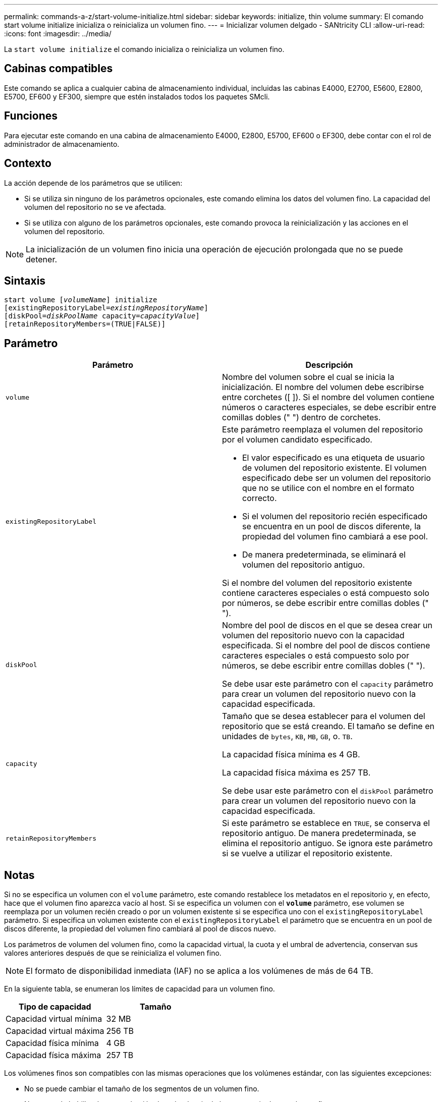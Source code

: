 ---
permalink: commands-a-z/start-volume-initialize.html 
sidebar: sidebar 
keywords: initialize, thin volume 
summary: El comando start volume initialize inicializa o reinicializa un volumen fino. 
---
= Inicializar volumen delgado - SANtricity CLI
:allow-uri-read: 
:icons: font
:imagesdir: ../media/


[role="lead"]
La `start volume initialize` el comando inicializa o reinicializa un volumen fino.



== Cabinas compatibles

Este comando se aplica a cualquier cabina de almacenamiento individual, incluidas las cabinas E4000, E2700, E5600, E2800, E5700, EF600 y EF300, siempre que estén instalados todos los paquetes SMcli.



== Funciones

Para ejecutar este comando en una cabina de almacenamiento E4000, E2800, E5700, EF600 o EF300, debe contar con el rol de administrador de almacenamiento.



== Contexto

La acción depende de los parámetros que se utilicen:

* Si se utiliza sin ninguno de los parámetros opcionales, este comando elimina los datos del volumen fino. La capacidad del volumen del repositorio no se ve afectada.
* Si se utiliza con alguno de los parámetros opcionales, este comando provoca la reinicialización y las acciones en el volumen del repositorio.


[NOTE]
====
La inicialización de un volumen fino inicia una operación de ejecución prolongada que no se puede detener.

====


== Sintaxis

[source, cli, subs="+macros"]
----
pass:quotes[start volume [_volumeName_]] initialize
pass:quotes[[existingRepositoryLabel=_existingRepositoryName_]]
pass:quotes[[diskPool=_diskPoolName_ capacity=_capacityValue_]]
[retainRepositoryMembers=(TRUE|FALSE)]
----


== Parámetro

[cols="2*"]
|===
| Parámetro | Descripción 


 a| 
`volume`
 a| 
Nombre del volumen sobre el cual se inicia la inicialización. El nombre del volumen debe escribirse entre corchetes ([ ]). Si el nombre del volumen contiene números o caracteres especiales, se debe escribir entre comillas dobles (" ") dentro de corchetes.



 a| 
`existingRepositoryLabel`
 a| 
Este parámetro reemplaza el volumen del repositorio por el volumen candidato especificado.

* El valor especificado es una etiqueta de usuario de volumen del repositorio existente. El volumen especificado debe ser un volumen del repositorio que no se utilice con el nombre en el formato correcto.
* Si el volumen del repositorio recién especificado se encuentra en un pool de discos diferente, la propiedad del volumen fino cambiará a ese pool.
* De manera predeterminada, se eliminará el volumen del repositorio antiguo.


Si el nombre del volumen del repositorio existente contiene caracteres especiales o está compuesto solo por números, se debe escribir entre comillas dobles (" ").



 a| 
`diskPool`
 a| 
Nombre del pool de discos en el que se desea crear un volumen del repositorio nuevo con la capacidad especificada. Si el nombre del pool de discos contiene caracteres especiales o está compuesto solo por números, se debe escribir entre comillas dobles (" ").

Se debe usar este parámetro con el `capacity` parámetro para crear un volumen del repositorio nuevo con la capacidad especificada.



 a| 
`capacity`
 a| 
Tamaño que se desea establecer para el volumen del repositorio que se está creando. El tamaño se define en unidades de `bytes`, `KB`, `MB`, `GB`, o. `TB`.

La capacidad física mínima es 4 GB.

La capacidad física máxima es 257 TB.

Se debe usar este parámetro con el `diskPool` parámetro para crear un volumen del repositorio nuevo con la capacidad especificada.



 a| 
`retainRepositoryMembers`
 a| 
Si este parámetro se establece en `TRUE`, se conserva el repositorio antiguo. De manera predeterminada, se elimina el repositorio antiguo. Se ignora este parámetro si se vuelve a utilizar el repositorio existente.

|===


== Notas

Si no se especifica un volumen con el `volume` parámetro, este comando restablece los metadatos en el repositorio y, en efecto, hace que el volumen fino aparezca vacío al host. Si se especifica un volumen con el `*volume*` parámetro, ese volumen se reemplaza por un volumen recién creado o por un volumen existente si se especifica uno con el `existingRepositoryLabel` parámetro. Si especifica un volumen existente con el `existingRepositoryLabel` el parámetro que se encuentra en un pool de discos diferente, la propiedad del volumen fino cambiará al pool de discos nuevo.

Los parámetros de volumen del volumen fino, como la capacidad virtual, la cuota y el umbral de advertencia, conservan sus valores anteriores después de que se reinicializa el volumen fino.

[NOTE]
====
El formato de disponibilidad inmediata (IAF) no se aplica a los volúmenes de más de 64 TB.

====
En la siguiente tabla, se enumeran los límites de capacidad para un volumen fino.

[cols="2*"]
|===
| Tipo de capacidad | Tamaño 


 a| 
Capacidad virtual mínima
 a| 
32 MB



 a| 
Capacidad virtual máxima
 a| 
256 TB



 a| 
Capacidad física mínima
 a| 
4 GB



 a| 
Capacidad física máxima
 a| 
257 TB

|===
Los volúmenes finos son compatibles con las mismas operaciones que los volúmenes estándar, con las siguientes excepciones:

* No se puede cambiar el tamaño de los segmentos de un volumen fino.
* No se puede habilitar la comprobación de redundancia de lectura previa de un volumen fino.
* No se puede utilizar un volumen fino como volumen objetivo en una copia de volumen.
* No se puede utilizar un volumen fino en una operación de mirroring síncrono.


Para cambiar un volumen fino por un volumen estándar, se debe utilizar la operación de copia de volumen para crear una copia del volumen fino. El destino de una copia de volumen siempre es un volumen estándar.



== Nivel de firmware mínimo

7.83

8.30 aumenta la capacidad máxima de un volumen fino a 256 TB.
